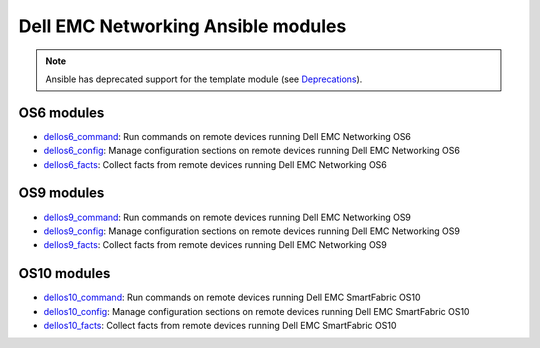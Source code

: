 ################################### 
Dell EMC Networking Ansible modules
###################################

.. note:: Ansible has deprecated support for the template module (see `Deprecations <https://github.com/ansible/ansible/blob/devel/CHANGELOG.md#deprecations>`_).

OS6 modules
***********

-  `dellos6_command <https://docs.ansible.com/ansible/dellos6_command_module.html>`_: Run commands on remote devices running Dell EMC Networking OS6
-  `dellos6_config <https://docs.ansible.com/ansible/dellos6_config_module.html>`_: Manage configuration sections on remote devices running Dell EMC Networking OS6
-  `dellos6_facts <https://docs.ansible.com/ansible/dellos6_facts_module.html>`_: Collect facts from remote devices running Dell EMC Networking OS6

OS9 modules
***********

-  `dellos9_command <https://docs.ansible.com/ansible/dellos9_command_module.html>`_: Run commands on remote devices running Dell EMC Networking OS9
-  `dellos9_config <https://docs.ansible.com/ansible/dellos9_config_module.html>`_: Manage configuration sections on remote devices running Dell EMC Networking OS9
-  `dellos9_facts <https://docs.ansible.com/ansible/dellos9_facts_module.html>`_: Collect facts from remote devices running Dell EMC Networking OS9

OS10 modules
************

-  `dellos10_command <https://docs.ansible.com/ansible/dellos10_command_module.html>`_: Run commands on remote devices running Dell EMC SmartFabric OS10
-  `dellos10_config <https://docs.ansible.com/ansible/dellos10_config_module.html>`_: Manage configuration sections on remote devices running Dell EMC SmartFabric OS10
-  `dellos10_facts <https://docs.ansible.com/ansible/dellos10_facts_module.html>`_: Collect facts from remote devices running Dell EMC SmartFabric OS10
